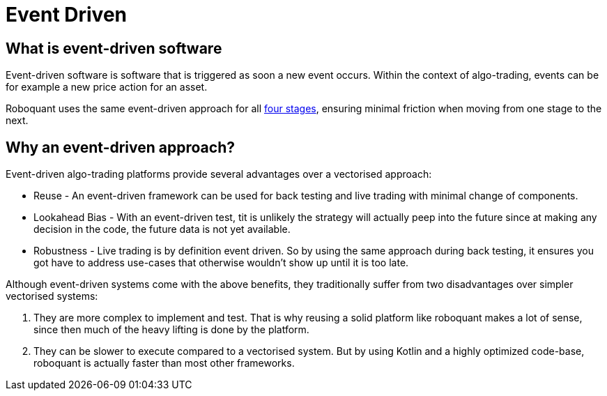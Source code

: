 = Event Driven


== What is event-driven software
Event-driven software is software that is triggered as soon a new event occurs. Within the context of algo-trading, events can be for example a new price action for an asset.

Roboquant uses the same event-driven approach for all xref:four_stages.adoc[four stages], ensuring minimal friction when moving from one stage to the next.


== Why an event-driven approach?
Event-driven algo-trading platforms provide several advantages over a vectorised approach:

* Reuse - An event-driven framework can be used for back testing and live trading with minimal change of components.

* Lookahead Bias - With an event-driven test, tit is unlikely the strategy will actually peep into the future since at making any decision in the code, the future data is not yet available.

* Robustness - Live trading is by definition event driven. So by using the same approach during back testing, it ensures you got have to address use-cases that otherwise wouldn't show up until it is too late.

Although event-driven systems come with the above benefits, they traditionally suffer from two disadvantages over simpler vectorised systems:

. They are more complex to implement and test. That is why reusing a solid platform like roboquant makes a lot of sense, since then much of the heavy lifting is done by the platform.

. They can be slower to execute compared to a vectorised system. But by using Kotlin and a highly optimized code-base, roboquant is actually faster than most other frameworks.

